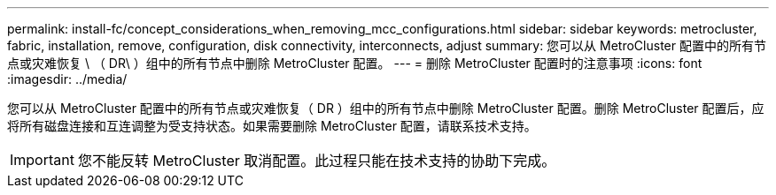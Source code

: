 ---
permalink: install-fc/concept_considerations_when_removing_mcc_configurations.html 
sidebar: sidebar 
keywords: metrocluster, fabric, installation, remove, configuration, disk connectivity, interconnects, adjust 
summary: 您可以从 MetroCluster 配置中的所有节点或灾难恢复 \ （ DR\ ）组中的所有节点中删除 MetroCluster 配置。 
---
= 删除 MetroCluster 配置时的注意事项
:icons: font
:imagesdir: ../media/


[role="lead"]
您可以从 MetroCluster 配置中的所有节点或灾难恢复（ DR ）组中的所有节点中删除 MetroCluster 配置。删除 MetroCluster 配置后，应将所有磁盘连接和互连调整为受支持状态。如果需要删除 MetroCluster 配置，请联系技术支持。


IMPORTANT: 您不能反转 MetroCluster 取消配置。此过程只能在技术支持的协助下完成。

